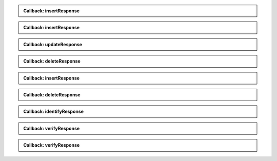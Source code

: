 .. http:post:: /v1/subjects/{subjectId}/{encounterId}
    :synopsis: Insert one encounter

    **Insert one encounter**

    :param string subjectId:
        the id of the subject
    :param string encounterId:
        the id of the encounter
    :query string transactionId:
        The id of the transaction
        (Required)
    :query string callback:
        the callback address, where the result will be sent when available
    :query integer priority:
        the request priority
    :query string algorithm:
        Hint about the algorithm to be used
    :status 201:
        Insertion successful
    :status 202:
        Request received successfully, result will be returned through the callback
    :status 400:
        Bad request
    :status 403:
        Insertion not allowed
    :status 500:
        Unexpected error

    **Example request:**

    .. sourcecode:: http

        POST /v1/subjects/{subjectId}/{encounterId}?transactionId=string HTTP/1.1
        Host: example.com
        Content-Type: application/json

        {
            "galleries": [
                "string"
            ],
            "encounter": [
                {
                    "encounterType": "string",
                    "clientData": "c3RyaW5n",
                    "contextualData": {
                        "date": "2019-01-21"
                    },
                    "biographicData": {
                        "lastName": "string",
                        "firstName": "string",
                        "dateOfBirth": "2019-01-21"
                    },
                    "biometricData": [
                        {
                            "biometricType": "FACE",
                            "biometricSubType": "UNKNOWN",
                            "image": "c3RyaW5n",
                            "imageRef": "https://example.com"
                        }
                    ]
                }
            ]
        }


    **Example response:**

    .. sourcecode:: http

        HTTP/1.1 500 Internal Server Error
        Content-Type: application/json

        {
            "code": 1,
            "message": "string"
        }


.. admonition:: Callback: insertResponse

    .. http:post:: ${request.query.callback}
        :synopsis: Response callback
    
        **Response callback**
    
        :query string transactionId:
            The id of the transaction
            (Required)
        :status 204:
            Response is received and accepted.
        :status 403:
            Forbidden access to the service
        :status 500:
            Unexpected error
    
        **Example request:**
    
        .. sourcecode:: http
    
            POST ${request.query.callback}?transactionId=string HTTP/1.1
            Host: example.com
            Content-Type: application/json
    
            {
                "status": "OK",
                "subjectId": "string",
                "encounterId": "string"
            }
    
    
        **Example response:**
    
        .. sourcecode:: http
    
            HTTP/1.1 500 Internal Server Error
            Content-Type: application/json
    
            {
                "code": 1,
                "message": "string"
            }
    
    

.. http:get:: /v1/subjects/{subjectId}/{encounterId}
    :synopsis: Read one encounter

    **Read one encounter**

    :param string subjectId:
        the id of the subject
    :param string encounterId:
        the id of the encounter
    :query string transactionId:
        The id of the transaction
        (Required)
    :query string callback:
        the callback address, where the result will be sent when available
    :query integer priority:
        the request priority
    :status 200:
        Read successful
    :status 202:
        Request received successfully, result will be returned through the callback
    :status 400:
        Bad request
    :status 403:
        Read not allowed
    :status 404:
        Unknown record
    :status 500:
        Unexpected error

    **Example request:**

    .. sourcecode:: http

        GET /v1/subjects/{subjectId}/{encounterId}?transactionId=string HTTP/1.1
        Host: example.com



    **Example response:**

    .. sourcecode:: http

        HTTP/1.1 200 OK
        Content-Type: application/json

        {
            "galleries": [
                "string"
            ],
            "encounter": {
                "encounterType": "string",
                "clientData": "c3RyaW5n",
                "contextualData": {
                    "date": "2019-01-21"
                },
                "biographicData": {
                    "lastName": "string",
                    "firstName": "string",
                    "dateOfBirth": "2019-01-21"
                },
                "biometricData": [
                    {
                        "biometricType": "FACE",
                        "biometricSubType": "UNKNOWN",
                        "image": "c3RyaW5n",
                        "imageRef": "https://example.com"
                    }
                ]
            }
        }


    **Example response:**

    .. sourcecode:: http

        HTTP/1.1 500 Internal Server Error
        Content-Type: application/json

        {
            "code": 1,
            "message": "string"
        }


.. admonition:: Callback: insertResponse

    .. http:post:: ${request.query.callback}
        :synopsis: Response callback
    
        **Response callback**
    
        :query string transactionId:
            The id of the transaction
            (Required)
        :status 204:
            Response is received and accepted.
        :status 403:
            Forbidden access to the service
        :status 500:
            Unexpected error
    
        **Example request:**
    
        .. sourcecode:: http
    
            POST ${request.query.callback}?transactionId=string HTTP/1.1
            Host: example.com
            Content-Type: application/json
    
            {
                "galleries": [
                    "string"
                ],
                "encounter": {
                    "encounterType": "string",
                    "clientData": "c3RyaW5n",
                    "contextualData": {
                        "date": "2019-01-21"
                    },
                    "biographicData": {
                        "lastName": "string",
                        "firstName": "string",
                        "dateOfBirth": "2019-01-21"
                    },
                    "biometricData": [
                        {
                            "biometricType": "FACE",
                            "biometricSubType": "UNKNOWN",
                            "image": "c3RyaW5n",
                            "imageRef": "https://example.com"
                        }
                    ]
                }
            }
    
    
        **Example response:**
    
        .. sourcecode:: http
    
            HTTP/1.1 500 Internal Server Error
            Content-Type: application/json
    
            {
                "code": 1,
                "message": "string"
            }
    
    

.. http:put:: /v1/subjects/{subjectId}/{encounterId}
    :synopsis: Update one encounter

    **Update one encounter**

    :param string subjectId:
        the id of the subject
    :param string encounterId:
        the id of the encounter
    :query string transactionId:
        The id of the transaction
        (Required)
    :query string callback:
        the callback address, where the result will be sent when available
    :query integer priority:
        the request priority
    :query string algorithm:
        Hint about the algorithm to be used
    :status 202:
        Request received successfully, result will be returned through the callback
    :status 204:
        Update successful
    :status 400:
        Bad request
    :status 403:
        Update not allowed
    :status 404:
        Unknown record
    :status 500:
        Unexpected error

    **Example request:**

    .. sourcecode:: http

        PUT /v1/subjects/{subjectId}/{encounterId}?transactionId=string HTTP/1.1
        Host: example.com
        Content-Type: application/json

        {
            "galleries": [
                "string"
            ],
            "encounter": [
                {
                    "encounterType": "string",
                    "clientData": "c3RyaW5n",
                    "contextualData": {
                        "date": "2019-01-21"
                    },
                    "biographicData": {
                        "lastName": "string",
                        "firstName": "string",
                        "dateOfBirth": "2019-01-21"
                    },
                    "biometricData": [
                        {
                            "biometricType": "FACE",
                            "biometricSubType": "UNKNOWN",
                            "image": "c3RyaW5n",
                            "imageRef": "https://example.com"
                        }
                    ]
                }
            ]
        }


    **Example response:**

    .. sourcecode:: http

        HTTP/1.1 500 Internal Server Error
        Content-Type: application/json

        {
            "code": 1,
            "message": "string"
        }


.. admonition:: Callback: updateResponse

    .. http:post:: ${request.query.callback}
        :synopsis: Response callback
    
        **Response callback**
    
        :query string transactionId:
            The id of the transaction
            (Required)
        :status 204:
            Response is received and accepted.
        :status 403:
            Forbidden access to the service
        :status 500:
            Unexpected error
    
        **Example request:**
    
        .. sourcecode:: http
    
            POST ${request.query.callback}?transactionId=string HTTP/1.1
            Host: example.com
            Content-Type: application/json
    
            "OK"
    
    
        **Example response:**
    
        .. sourcecode:: http
    
            HTTP/1.1 500 Internal Server Error
            Content-Type: application/json
    
            {
                "code": 1,
                "message": "string"
            }
    
    

.. http:delete:: /v1/subjects/{subjectId}/{encounterId}
    :synopsis: Delete one encounter

    **Delete one encounter**

    :param string subjectId:
        the id of the subject
    :param string encounterId:
        the id of the encounter
    :query string transactionId:
        The id of the transaction
        (Required)
    :query string callback:
        the callback address, where the result will be sent when available
    :query integer priority:
        the request priority
    :status 202:
        Request received successfully, result will be returned through the callback
    :status 204:
        Delete successful
    :status 400:
        Bad request
    :status 403:
        Delete not allowed
    :status 404:
        Unknown record
    :status 500:
        Unexpected error

    **Example response:**

    .. sourcecode:: http

        HTTP/1.1 500 Internal Server Error
        Content-Type: application/json

        {
            "code": 1,
            "message": "string"
        }


.. admonition:: Callback: deleteResponse

    .. http:post:: ${request.query.callback}
        :synopsis: Response callback
    
        **Response callback**
    
        :query string transactionId:
            The id of the transaction
            (Required)
        :status 204:
            Response is received and accepted.
        :status 403:
            Forbidden access to the service
        :status 500:
            Unexpected error
    
        **Example request:**
    
        .. sourcecode:: http
    
            POST ${request.query.callback}?transactionId=string HTTP/1.1
            Host: example.com
            Content-Type: application/json
    
            "OK"
    
    
        **Example response:**
    
        .. sourcecode:: http
    
            HTTP/1.1 500 Internal Server Error
            Content-Type: application/json
    
            {
                "code": 1,
                "message": "string"
            }
    
    

.. http:post:: /v1/subjects/{subjectId}
    :synopsis: Insert one encounter and generate its ID

    **Insert one encounter and generate its ID**

    :param string subjectId:
        the id of the subject
    :query string transactionId:
        The id of the transaction
        (Required)
    :query string callback:
        the callback address, where the result will be sent when available
    :query integer priority:
        the request priority
    :query string algorithm:
        Hint about the algorithm to be used
    :status 200:
        Insertion successful
    :status 202:
        Request received successfully, result will be returned through the callback
    :status 400:
        Bad request
    :status 403:
        Insertion not allowed
    :status 500:
        Unexpected error

    **Example request:**

    .. sourcecode:: http

        POST /v1/subjects/{subjectId}?transactionId=string HTTP/1.1
        Host: example.com
        Content-Type: application/json

        {
            "galleries": [
                "string"
            ],
            "encounter": [
                {
                    "encounterType": "string",
                    "clientData": "c3RyaW5n",
                    "contextualData": {
                        "date": "2019-01-21"
                    },
                    "biographicData": {
                        "lastName": "string",
                        "firstName": "string",
                        "dateOfBirth": "2019-01-21"
                    },
                    "biometricData": [
                        {
                            "biometricType": "FACE",
                            "biometricSubType": "UNKNOWN",
                            "image": "c3RyaW5n",
                            "imageRef": "https://example.com"
                        }
                    ]
                }
            ]
        }


    **Example response:**

    .. sourcecode:: http

        HTTP/1.1 200 OK
        Content-Type: application/json

        {
            "status": "OK",
            "subjectId": "string",
            "encounterId": "string"
        }


    **Example response:**

    .. sourcecode:: http

        HTTP/1.1 500 Internal Server Error
        Content-Type: application/json

        {
            "code": 1,
            "message": "string"
        }


.. admonition:: Callback: insertResponse

    .. http:post:: ${request.query.callback}
        :synopsis: Response callback
    
        **Response callback**
    
        :query string transactionId:
            The id of the transaction
            (Required)
        :status 204:
            Response is received and accepted.
        :status 403:
            Forbidden access to the service
        :status 500:
            Unexpected error
    
        **Example request:**
    
        .. sourcecode:: http
    
            POST ${request.query.callback}?transactionId=string HTTP/1.1
            Host: example.com
            Content-Type: application/json
    
            {
                "status": "OK",
                "subjectId": "string",
                "encounterId": "string"
            }
    
    
        **Example response:**
    
        .. sourcecode:: http
    
            HTTP/1.1 500 Internal Server Error
            Content-Type: application/json
    
            {
                "code": 1,
                "message": "string"
            }
    
    

.. http:delete:: /v1/subjects/{subjectId}
    :synopsis: Delete all encounters

    **Delete all encounters**

    :param string subjectId:
        the id of the subject
    :query string transactionId:
        The id of the transaction
        (Required)
    :query string callback:
        the callback address, where the result will be sent when available
    :query integer priority:
        the request priority
    :status 202:
        Request received successfully, result will be returned through the callback
    :status 204:
        Delete successful
    :status 400:
        Bad request
    :status 403:
        Delete not allowed
    :status 404:
        Unknown record
    :status 500:
        Unexpected error

    **Example response:**

    .. sourcecode:: http

        HTTP/1.1 500 Internal Server Error
        Content-Type: application/json

        {
            "code": 1,
            "message": "string"
        }


.. admonition:: Callback: deleteResponse

    .. http:post:: ${request.query.callback}
        :synopsis: Response callback
    
        **Response callback**
    
        :query string transactionId:
            The id of the transaction
            (Required)
        :status 204:
            Response is received and accepted.
        :status 403:
            Forbidden access to the service
        :status 500:
            Unexpected error
    
        **Example request:**
    
        .. sourcecode:: http
    
            POST ${request.query.callback}?transactionId=string HTTP/1.1
            Host: example.com
            Content-Type: application/json
    
            "OK"
    
    
        **Example response:**
    
        .. sourcecode:: http
    
            HTTP/1.1 500 Internal Server Error
            Content-Type: application/json
    
            {
                "code": 1,
                "message": "string"
            }
    
    

.. http:post:: /v1/identify/{galleryId}
    :synopsis: Biometric identification

    **Biometric identification**

    Identification based on biometric data from one gallery

    :param string galleryId:
        the id of the gallery
    :query string transactionId:
        The id of the transaction
        (Required)
    :query string callback:
        the callback address, where the result will be sent when available
    :query integer priority:
        the request priority
    :query integer maxNbCand:
        the maximum number of candidates
    :query number threshold:
        the algorithm threshold
    :query string accuracyLevel:
        the accuracy level expected for this request
    :status 200:
        Request executed. Identification result is returned.
    :status 202:
        Identification request received successfully and correct
    :status 400:
        Bad request
    :status 403:
        Identification not allowed
    :status 500:
        Unexpected error

    **Example request:**

    .. sourcecode:: http

        POST /v1/identify/{galleryId}?transactionId=string HTTP/1.1
        Host: example.com
        Content-Type: application/json

        {
            "filter": {
                "dateOfBirthMin": "2019-01-21",
                "dateOfBirthMax": "2019-01-21"
            },
            "biometricData": [
                {
                    "biometricType": "FACE",
                    "biometricSubType": "UNKNOWN",
                    "image": "c3RyaW5n",
                    "imageRef": "https://example.com"
                }
            ]
        }


    **Example response:**

    .. sourcecode:: http

        HTTP/1.1 200 OK
        Content-Type: application/json

        [
            {
                "subjectId": "string",
                "rank": 1,
                "score": 1.0,
                "scoreList": [
                    {
                        "score": 1.0,
                        "encounterId": "string",
                        "biometricType": "FACE",
                        "biometricSubType": "UNKNOWN"
                    }
                ]
            }
        ]


    **Example response:**

    .. sourcecode:: http

        HTTP/1.1 500 Internal Server Error
        Content-Type: application/json

        {
            "code": 1,
            "message": "string"
        }


.. admonition:: Callback: identifyResponse

    .. http:post:: ${request.query.callback}
        :synopsis: Identification response callback
    
        **Identification response callback**
    
        :query string transactionId:
            The id of the transaction
            (Required)
        :status 204:
            Response is received and accepted.
        :status 403:
            Forbidden access to the service
        :status 500:
            Unexpected error
    
        **Example request:**
    
        .. sourcecode:: http
    
            POST ${request.query.callback}?transactionId=string HTTP/1.1
            Host: example.com
            Content-Type: application/json
    
            [
                {
                    "subjectId": "string",
                    "rank": 1,
                    "score": 1.0,
                    "scoreList": [
                        {
                            "score": 1.0,
                            "encounterId": "string",
                            "biometricType": "FACE",
                            "biometricSubType": "UNKNOWN"
                        }
                    ]
                }
            ]
    
    
        **Example response:**
    
        .. sourcecode:: http
    
            HTTP/1.1 500 Internal Server Error
            Content-Type: application/json
    
            {
                "code": 1,
                "message": "string"
            }
    
    

.. http:post:: /v1/verify/{galleryId}/{subjectId}
    :synopsis: Biometric verification

    **Biometric verification**

    Verification of one set of biometric data and a record in the system

    :param string galleryId:
        the id of the gallery
    :param string subjectId:
        the id of the subject
    :query string transactionId:
        The id of the transaction
        (Required)
    :query string callback:
        the callback address, where the result will be sent when available
    :query integer priority:
        the request priority
    :query number threshold:
        the algorithm threshold
    :query string accuracyLevel:
        the accuracy level expected for this request
    :status 200:
        Verification execution successful
    :status 202:
        Request received successfully, result will be returned through the callback
    :status 400:
        Bad request
    :status 404:
        Unknown record
    :status 403:
        Verification not allowed
    :status 500:
        Unexpected error

    **Example request:**

    .. sourcecode:: http

        POST /v1/verify/{galleryId}/{subjectId}?transactionId=string HTTP/1.1
        Host: example.com
        Content-Type: application/json

        {
            "biometricData": [
                {
                    "biometricType": "FACE",
                    "biometricSubType": "UNKNOWN",
                    "image": "c3RyaW5n",
                    "imageRef": "https://example.com"
                }
            ]
        }


    **Example response:**

    .. sourcecode:: http

        HTTP/1.1 200 OK
        Content-Type: application/json

        {
            "decision": true,
            "scores": [
                {
                    "score": 1.0,
                    "encounterId": "string",
                    "biometricType": "FACE",
                    "biometricSubType": "UNKNOWN"
                }
            ]
        }


    **Example response:**

    .. sourcecode:: http

        HTTP/1.1 500 Internal Server Error
        Content-Type: application/json

        {
            "code": 1,
            "message": "string"
        }


.. admonition:: Callback: verifyResponse

    .. http:post:: ${request.query.callback}
        :synopsis: Verification response callback
    
        **Verification response callback**
    
        :query string transactionId:
            The id of the transaction
            (Required)
        :status 204:
            Response is received and accepted.
        :status 403:
            Forbidden access to the service
        :status 500:
            Unexpected error
    
        **Example request:**
    
        .. sourcecode:: http
    
            POST ${request.query.callback}?transactionId=string HTTP/1.1
            Host: example.com
            Content-Type: application/json
    
            {
                "decision": true,
                "scores": [
                    {
                        "score": 1.0,
                        "encounterId": "string",
                        "biometricType": "FACE",
                        "biometricSubType": "UNKNOWN"
                    }
                ]
            }
    
    
        **Example response:**
    
        .. sourcecode:: http
    
            HTTP/1.1 500 Internal Server Error
            Content-Type: application/json
    
            {
                "code": 1,
                "message": "string"
            }
    
    

.. http:post:: /v1/verify
    :synopsis: Biometric verification

    **Biometric verification**

    Verification of two sets of biometric data

    :query string transactionId:
        The id of the transaction
        (Required)
    :query string callback:
        the callback address, where the result will be sent when available
    :query integer priority:
        the request priority
    :query number threshold:
        the algorithm threshold
    :query string accuracyLevel:
        the accuracy level expected for this request
    :status 200:
        Verification execution successful
    :status 202:
        Request received successfully, result will be returned through the callback
    :status 400:
        Bad request
    :status 403:
        Verification not allowed
    :status 500:
        Unexpected error

    **Example request:**

    .. sourcecode:: http

        POST /v1/verify?transactionId=string HTTP/1.1
        Host: example.com
        Content-Type: application/json

        {
            "biometricData1": [
                {
                    "biometricType": "FACE",
                    "biometricSubType": "UNKNOWN",
                    "image": "c3RyaW5n",
                    "imageRef": "https://example.com"
                }
            ],
            "biometricData2": [
                {
                    "biometricType": "FACE",
                    "biometricSubType": "UNKNOWN",
                    "image": "c3RyaW5n",
                    "imageRef": "https://example.com"
                }
            ]
        }


    **Example response:**

    .. sourcecode:: http

        HTTP/1.1 200 OK
        Content-Type: application/json

        {
            "decision": true,
            "scores": [
                {
                    "score": 1.0,
                    "encounterId": "string",
                    "biometricType": "FACE",
                    "biometricSubType": "UNKNOWN"
                }
            ]
        }


    **Example response:**

    .. sourcecode:: http

        HTTP/1.1 500 Internal Server Error
        Content-Type: application/json

        {
            "code": 1,
            "message": "string"
        }


.. admonition:: Callback: verifyResponse

    .. http:post:: ${request.query.callback}
        :synopsis: Verification response callback
    
        **Verification response callback**
    
        :query string transactionId:
            The id of the transaction
            (Required)
        :status 204:
            Response is received and accepted.
        :status 403:
            Forbidden access to the service
        :status 500:
            Unexpected error
    
        **Example request:**
    
        .. sourcecode:: http
    
            POST ${request.query.callback}?transactionId=string HTTP/1.1
            Host: example.com
            Content-Type: application/json
    
            {
                "decision": true,
                "scores": [
                    {
                        "score": 1.0,
                        "encounterId": "string",
                        "biometricType": "FACE",
                        "biometricSubType": "UNKNOWN"
                    }
                ]
            }
    
    
        **Example response:**
    
        .. sourcecode:: http
    
            HTTP/1.1 500 Internal Server Error
            Content-Type: application/json
    
            {
                "code": 1,
                "message": "string"
            }
    
    

